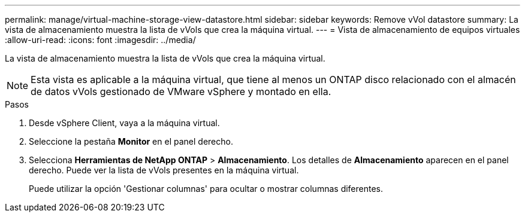 ---
permalink: manage/virtual-machine-storage-view-datastore.html 
sidebar: sidebar 
keywords: Remove vVol datastore 
summary: La vista de almacenamiento muestra la lista de vVols que crea la máquina virtual. 
---
= Vista de almacenamiento de equipos virtuales
:allow-uri-read: 
:icons: font
:imagesdir: ../media/


[role="lead"]
La vista de almacenamiento muestra la lista de vVols que crea la máquina virtual.


NOTE: Esta vista es aplicable a la máquina virtual, que tiene al menos un ONTAP disco relacionado con el almacén de datos vVols gestionado de VMware vSphere y montado en ella.

.Pasos
. Desde vSphere Client, vaya a la máquina virtual.
. Seleccione la pestaña *Monitor* en el panel derecho.
. Selecciona *Herramientas de NetApp ONTAP* > *Almacenamiento*. Los detalles de *Almacenamiento* aparecen en el panel derecho. Puede ver la lista de vVols presentes en la máquina virtual.
+
Puede utilizar la opción 'Gestionar columnas' para ocultar o mostrar columnas diferentes.


